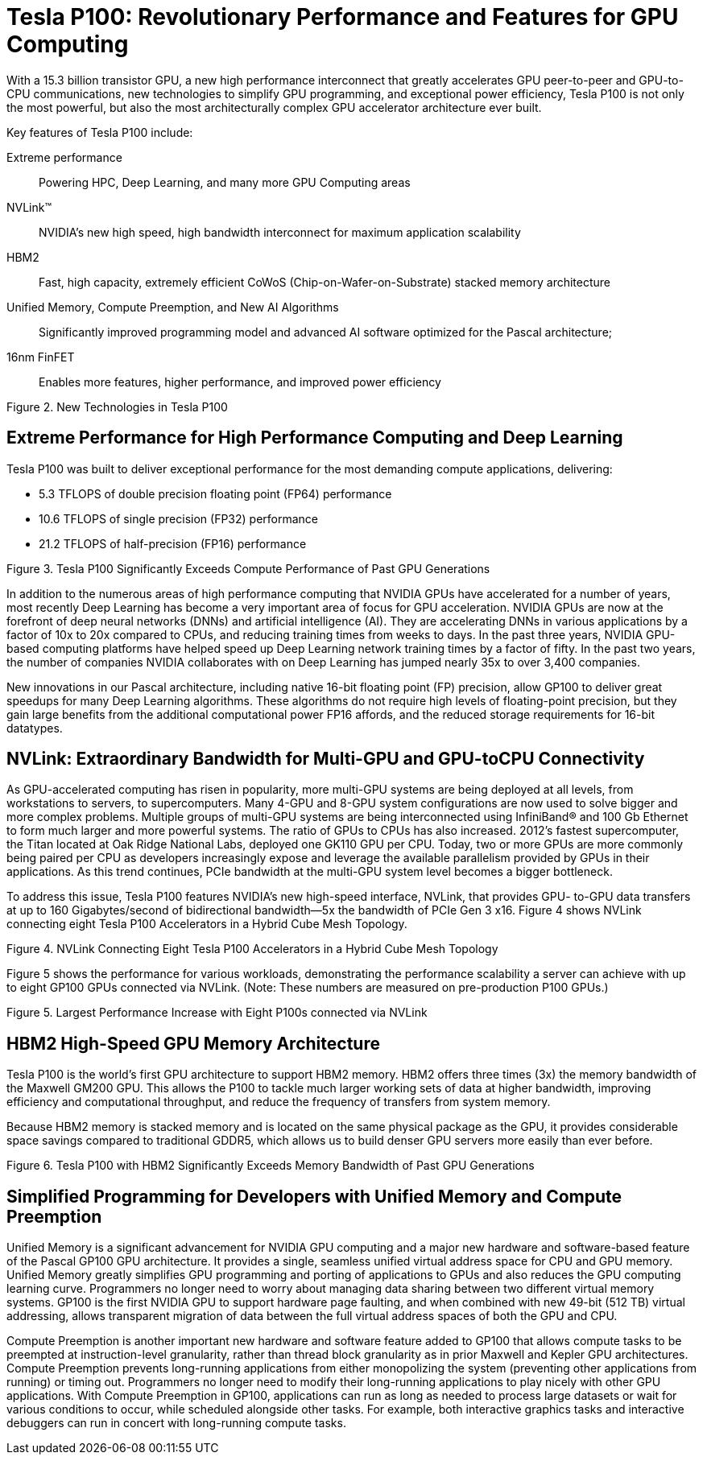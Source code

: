 = Tesla P100: Revolutionary Performance and Features for GPU Computing

With a 15.3 billion transistor GPU, a new high performance interconnect that greatly accelerates GPU 
peer-to-peer and GPU-to-CPU communications, new technologies to simplify GPU programming, and 
exceptional power efficiency, Tesla P100 is not only the most powerful, but also the most architecturally 
complex GPU accelerator architecture ever built. 

Key features of Tesla P100 include: 

Extreme performance::
Powering HPC, Deep Learning, and many more GPU Computing areas
NVLink™::
NVIDIA’s new high speed, high bandwidth interconnect for maximum application scalability
HBM2::
Fast, high capacity, extremely efficient CoWoS (Chip-on-Wafer-on-Substrate) stacked memory 
architecture
Unified Memory, Compute Preemption, and New AI Algorithms::
Significantly improved programming model and advanced AI software optimized for the Pascal 
architecture;
16nm FinFET::
Enables more features, higher performance, and improved power efficiency

Figure 2. New Technologies in Tesla P100

== Extreme Performance for High Performance Computing and Deep Learning
Tesla P100 was built to deliver exceptional performance for the most demanding compute applications, 
delivering:

* 5.3 TFLOPS of double precision floating point (FP64) performance
* 10.6 TFLOPS of single precision (FP32) performance
* 21.2 TFLOPS of half-precision (FP16) performance

Figure 3. Tesla P100 Significantly Exceeds Compute Performance of Past GPU Generations

In addition to the numerous areas of high performance computing that NVIDIA GPUs have accelerated for 
a number of years, most recently Deep Learning has become a very important area of focus for GPU 
acceleration. NVIDIA GPUs are now at the forefront of deep neural networks (DNNs) and artificial 
intelligence (AI). They are accelerating DNNs in various applications by a factor of 10x to 20x compared to 
CPUs, and reducing training times from weeks to days. In the past three years, NVIDIA GPU-based 
computing platforms have helped speed up Deep Learning network training times by a factor of fifty. In
the past two years, the number of companies NVIDIA collaborates with on Deep Learning has jumped 
nearly 35x to over 3,400 companies.

New innovations in our Pascal architecture, including native 16-bit floating point (FP) precision, allow 
GP100 to deliver great speedups for many Deep Learning algorithms. These algorithms do not require 
high levels of floating-point precision, but they gain large benefits from the additional computational 
power FP16 affords, and the reduced storage requirements for 16-bit datatypes. 

== NVLink: Extraordinary Bandwidth for Multi-GPU and GPU-toCPU Connectivity

As GPU-accelerated computing has risen in popularity, more multi-GPU systems are being deployed at all 
levels, from workstations to servers, to supercomputers. Many 4-GPU and 8-GPU system configurations 
are now used to solve bigger and more complex problems. Multiple groups of multi-GPU systems are 
being interconnected using InfiniBand® and 100 Gb Ethernet to form much larger and more powerful 
systems. The ratio of GPUs to CPUs has also increased. 2012’s fastest supercomputer, the Titan located at 
Oak Ridge National Labs, deployed one GK110 GPU per CPU. Today, two or more GPUs are more 
commonly being paired per CPU as developers increasingly expose and leverage the available parallelism 
provided by GPUs in their applications. As this trend continues, PCIe bandwidth at the multi-GPU system 
level becomes a bigger bottleneck. 

To address this issue, Tesla P100 features NVIDIA’s new high-speed interface, NVLink, that provides GPU-
to-GPU data transfers at up to 160 Gigabytes/second of bidirectional bandwidth—5x the bandwidth of 
PCIe Gen 3 x16. Figure 4 shows NVLink connecting eight Tesla P100 Accelerators in a Hybrid Cube Mesh 
Topology.

Figure 4. NVLink Connecting Eight Tesla P100 Accelerators in a Hybrid Cube Mesh Topology

Figure 5 shows the performance for various workloads, demonstrating the performance scalability a 
server can achieve with up to eight GP100 GPUs connected via NVLink. (Note: These numbers are 
measured on pre-production P100 GPUs.)

Figure 5. Largest Performance Increase with Eight P100s connected via NVLink

== HBM2 High-Speed GPU Memory Architecture 

Tesla P100 is the world’s first GPU architecture to support HBM2 memory. HBM2 offers three times (3x) 
the memory bandwidth of the Maxwell GM200 GPU. This allows the P100 to tackle much larger working 
sets of data at higher bandwidth, improving efficiency and computational throughput, and reduce the 
frequency of transfers from system memory.

Because HBM2 memory is stacked memory and is located on the same physical package as the GPU, it 
provides considerable space savings compared to traditional GDDR5, which allows us to build denser GPU 
servers more easily than ever before. 

Figure 6. Tesla P100 with HBM2 Significantly Exceeds Memory Bandwidth of Past GPU Generations

== Simplified Programming for Developers with Unified Memory and Compute Preemption

Unified Memory is a significant advancement for NVIDIA GPU computing and a major new hardware and 
software-based feature of the Pascal GP100 GPU architecture. It provides a single, seamless unified 
virtual address space for CPU and GPU memory. Unified Memory greatly simplifies GPU programming and 
porting of applications to GPUs and also reduces the GPU computing learning curve. Programmers no 
longer need to worry about managing data sharing between two different virtual memory systems. 
GP100 is the first NVIDIA GPU to support hardware page faulting, and when combined with new 49-bit 
(512 TB) virtual addressing, allows transparent migration of data between the full virtual address spaces 
of both the GPU and CPU.

Compute Preemption is another important new hardware and software feature added to GP100 that 
allows compute tasks to be preempted at instruction-level granularity, rather than thread block 
granularity as in prior Maxwell and Kepler GPU architectures. Compute Preemption prevents long-running 
applications from either monopolizing the system (preventing other applications from running) or timing 
out. Programmers no longer need to modify their long-running applications to play nicely with other GPU 
applications. With Compute Preemption in GP100, applications can run as long as needed to process large 
datasets or wait for various conditions to occur, while scheduled alongside other tasks. For example, both 
interactive graphics tasks and interactive debuggers can run in concert with long-running compute tasks.

